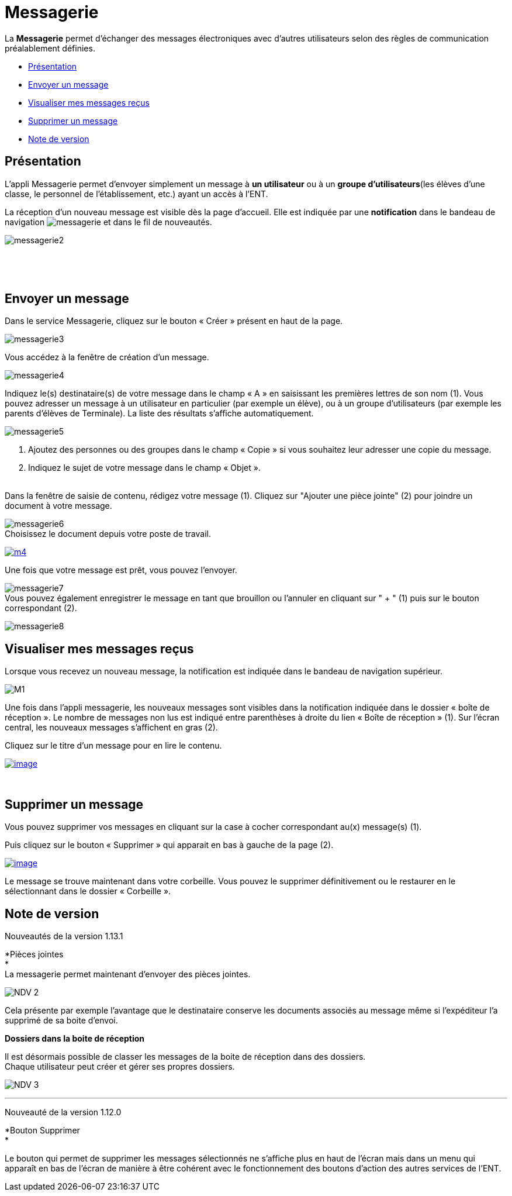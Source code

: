 = Messagerie

La *Messagerie* permet d’échanger des messages électroniques avec
d’autres utilisateurs selon des règles de communication préalablement
définies.  

* link:index.html?iframe=true#presentation[Présentation]
* link:index.html?iframe=true#cas-d-usage-1[Envoyer un message]
* link:index.html?iframe=true#cas-d-usage-2[Visualiser mes messages
reçus]
* link:index.html?iframe=true#cas-d-usage-3[Supprimer un message]
* link:index.html?iframe=true#notes-de-versions[Note de version]

== Présentation





L'appli Messagerie permet d'envoyer simplement un message à *un
utilisateur* ou à un *groupe d’utilisateurs*(les élèves d'une classe, le
personnel de l'établissement, etc.) ayant un accès à l'ENT.

La réception d’un nouveau message est visible dès la page d'accueil.
Elle est indiquée par une *notification* dans le bandeau de navigation
image:../../wp-content/uploads/2016/04/messagerie.png[messagerie] et
dans le fil de nouveautés.

image:../../wp-content/uploads/2016/04/messagerie2-1024x508.png[messagerie2]

 

 

== Envoyer un message





Dans le service Messagerie, cliquez sur le bouton « Créer » présent en
haut de la page.

image:../../wp-content/uploads/2016/04/messagerie3-1024x215.png[messagerie3]

Vous accédez à la fenêtre de création d’un message.

image:../../wp-content/uploads/2016/04/messagerie4-1024x824.png[messagerie4]

Indiquez le(s) destinataire(s) de votre message dans le champ « A » en
saisissant les premières lettres de son nom (1). Vous pouvez adresser un
message à un utilisateur en particulier (par exemple un élève), ou à un
groupe d’utilisateurs (par exemple les parents d’élèves de Terminale).
La liste des résultats s’affiche automatiquement.

image:../../wp-content/uploads/2016/04/messagerie5-1024x776.png[messagerie5]

1.  Ajoutez des personnes ou des groupes dans le champ « Copie » si vous
souhaitez leur adresser une copie du message.
2.  Indiquez le sujet de votre message dans le champ « Objet ».

link:../../wp-content/uploads/2015/03/Messagerie-3.png[ +
]Dans la fenêtre de saisie de contenu, rédigez votre message
(1). Cliquez sur "Ajouter une pièce jointe" (2) pour joindre un document
à votre message.

image:../../wp-content/uploads/2016/04/messagerie6-1024x818.png[messagerie6] +
 Choisissez le document depuis votre poste de travail.

link:../../wp-content/uploads/2015/07/m41.png[image:../../wp-content/uploads/2015/07/m41.png[m4]]

Une fois que votre message est prêt, vous pouvez l'envoyer.

image:../../wp-content/uploads/2016/04/messagerie7-1024x570.png[messagerie7] +
 Vous pouvez également enregistrer le message en tant que brouillon ou
l'annuler en cliquant sur " + " (1) puis sur le bouton correspondant
(2).

image:../../wp-content/uploads/2016/04/messagerie8-1024x488.png[messagerie8]

== Visualiser mes messages reçus





Lorsque vous recevez un nouveau message, la notification est indiquée
dans le bandeau de navigation supérieur.

image:../../wp-content/uploads/2015/05/M12.png[M1]

Une fois dans l’appli messagerie, les nouveaux messages sont visibles
dans la notification indiquée dans le dossier « boîte de réception ». Le
nombre de messages non lus est indiqué entre parenthèses à droite du
lien « Boîte de réception » (1). Sur l’écran central, les nouveaux
messages s’affichent en gras (2).

Cliquez sur le titre d’un message pour en lire le contenu.

link:../../wp-content/uploads/2016/01/Messagerie-VISUALISER.png[image:../../wp-content/uploads/2016/01/Messagerie-VISUALISER-1024x199.png[image]]

 

== Supprimer un message





Vous pouvez supprimer vos messages en cliquant sur la case à cocher
correspondant au(x) message(s) (1).

Puis cliquez sur le bouton « Supprimer » qui apparait en bas à gauche de
la page (2).

link:../../wp-content/uploads/2016/01/Messagerie-SUPPRIMER.png[image:../../wp-content/uploads/2016/01/Messagerie-SUPPRIMER-1024x449.png[image]]

Le message se trouve maintenant dans votre corbeille. Vous pouvez le
supprimer définitivement ou le restaurer en le sélectionnant dans le
dossier « Corbeille ».

== Note de version





Nouveautés de la version 1.13.1

*Pièces jointes +
* +
 La messagerie permet maintenant d’envoyer des pièces jointes.

image:../../wp-content/uploads/2015/05/NDV-2.png[NDV 2]

Cela présente par exemple l’avantage que le destinataire conserve les
documents associés au message même si l’expéditeur l’a supprimé de sa
boite d’envoi.

*Dossiers dans la boite de réception*

Il est désormais possible de classer les messages de la boite de
réception dans des dossiers. +
 Chaque utilisateur peut créer et gérer ses propres dossiers.

image:../../wp-content/uploads/2015/05/NDV-3.png[NDV 3]

'''''

Nouveauté de la version 1.12.0

*Bouton Supprimer +
*

Le bouton qui permet de supprimer les messages sélectionnés ne s’affiche
plus en haut de l’écran mais dans un menu qui apparaît en bas de l’écran
de manière à être cohérent avec le fonctionnement des boutons d’action
des autres services de l’ENT.
